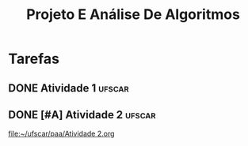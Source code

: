 #+title: Projeto E Análise De Algoritmos

* Tarefas
** DONE Atividade 1 :ufscar:
CLOSED: [2022-11-19 Sat 22:12] SCHEDULED: <2022-11-19 Sat 13:00> DEADLINE: <2022-11-20 Sun>

** DONE [#A] Atividade 2 :ufscar:
CLOSED: [2022-12-03 Sat 19:50] DEADLINE: <2022-12-04 Sun>

[[file:~/ufscar/paa/Atividade 2.org]]
